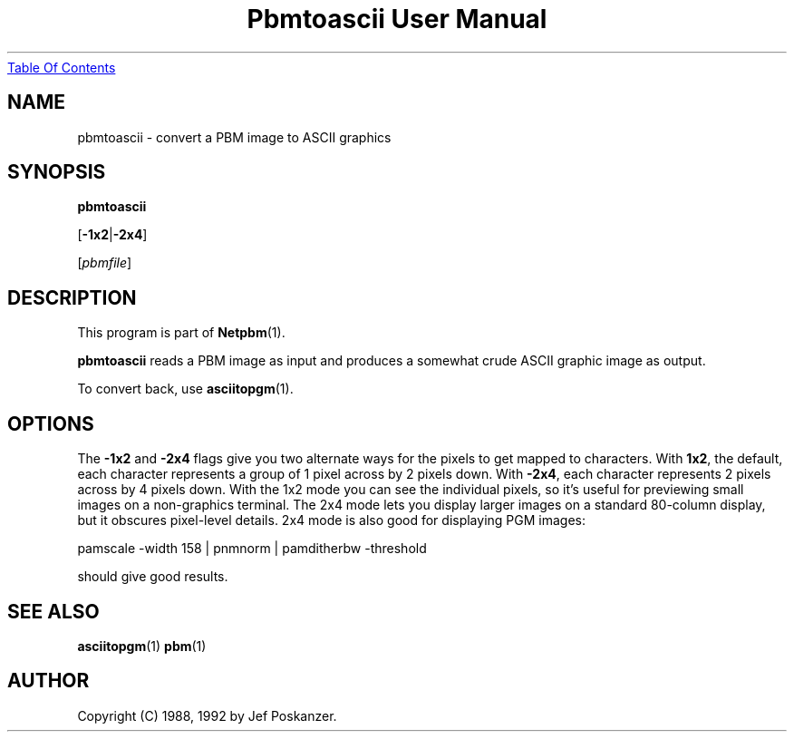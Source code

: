." This man page was generated by the Netpbm tool 'makeman' from HTML source.
." Do not hand-hack it!  If you have bug fixes or improvements, please find
." the corresponding HTML page on the Netpbm website, generate a patch
." against that, and send it to the Netpbm maintainer.
.TH "Pbmtoascii User Manual" 0 "11 August 2002" "netpbm documentation"
.UR pbmtoascii.html#index
Table Of Contents
.UE
\&

.UN lbAB
.SH NAME
pbmtoascii - convert a PBM image to ASCII graphics

.UN lbAC
.SH SYNOPSIS

\fBpbmtoascii\fP

[\fB-1x2\fP|\fB-2x4\fP]

[\fIpbmfile\fP]

.UN lbAD
.SH DESCRIPTION
.PP
This program is part of
.BR Netpbm (1).

\fBpbmtoascii\fP reads a PBM image as input and produces a somewhat
crude ASCII graphic image as output.
.PP
To convert back, use
.BR asciitopgm (1).

.UN lbAE
.SH OPTIONS
.PP
The \fB-1x2\fP and \fB-2x4\fP flags give you two alternate ways for
the pixels to get mapped to characters.  With \fB1x2\fP, the default,
each character represents a group of 1 pixel across by 2 pixels down.
With \fB-2x4\fP, each character represents 2 pixels across by 4
pixels down.  With the 1x2 mode you can see the individual pixels, so
it's useful for previewing small images on a non-graphics terminal.
The 2x4 mode lets you display larger images on a standard 80-column
display, but it obscures pixel-level details.  2x4 mode is also good
for displaying PGM images:

.nf
pamscale -width 158 | pnmnorm | pamditherbw -threshold
.fi

should give good results.

.UN lbAF
.SH SEE ALSO
.BR asciitopgm (1)
.BR pbm (1)

.UN lbAG
.SH AUTHOR

Copyright (C) 1988, 1992 by Jef Poskanzer.
